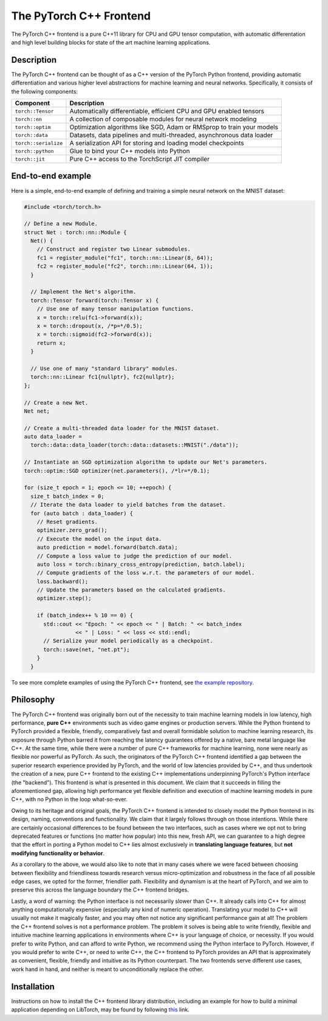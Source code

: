 The PyTorch C++ Frontend
========================

The PyTorch C++ frontend is a pure C++11 library for CPU and GPU
tensor computation, with automatic differentation and high level building
blocks for state of the art machine learning applications.

Description
-----------

The PyTorch C++ frontend can be thought of as a C++ version of the
PyTorch Python frontend, providing automatic differentiation and various higher
level abstractions for machine learning and neural networks.  Specifically,
it consists of the following components:

+----------------------+------------------------------------------------------------------------+
| Component            | Description                                                            |
+======================+========================================================================+
| ``torch::Tensor``    | Automatically differentiable, efficient CPU and GPU enabled tensors    |
+----------------------+------------------------------------------------------------------------+
| ``torch::nn``        | A collection of composable modules for neural network modeling         |
+----------------------+------------------------------------------------------------------------+
| ``torch::optim``     | Optimization algorithms like SGD, Adam or RMSprop to train your models |
+----------------------+------------------------------------------------------------------------+
| ``torch::data``      | Datasets, data pipelines and multi-threaded, asynchronous data loader  |
+----------------------+------------------------------------------------------------------------+
| ``torch::serialize`` | A serialization API for storing and loading model checkpoints          |
+----------------------+------------------------------------------------------------------------+
| ``torch::python``    | Glue to bind your C++ models into Python                               |
+----------------------+------------------------------------------------------------------------+
| ``torch::jit``       | Pure C++ access to the TorchScript JIT compiler                        |
+----------------------+------------------------------------------------------------------------+

End-to-end example
------------------

Here is a simple, end-to-end example of defining and training a simple
neural network on the MNIST dataset:

.. code-block:: cpp

  #include <torch/torch.h>

  // Define a new Module.
  struct Net : torch::nn::Module {
    Net() {
      // Construct and register two Linear submodules.
      fc1 = register_module("fc1", torch::nn::Linear(8, 64));
      fc2 = register_module("fc2", torch::nn::Linear(64, 1));
    }

    // Implement the Net's algorithm.
    torch::Tensor forward(torch::Tensor x) {
      // Use one of many tensor manipulation functions.
      x = torch::relu(fc1->forward(x));
      x = torch::dropout(x, /*p=*/0.5);
      x = torch::sigmoid(fc2->forward(x));
      return x;
    }

    // Use one of many "standard library" modules.
    torch::nn::Linear fc1{nullptr}, fc2{nullptr};
  };

  // Create a new Net.
  Net net;

  // Create a multi-threaded data loader for the MNIST dataset.
  auto data_loader =
    torch::data::data_loader(torch::data::datasets::MNIST("./data"));

  // Instantiate an SGD optimization algorithm to update our Net's parameters.
  torch::optim::SGD optimizer(net.parameters(), /*lr=*/0.1);

  for (size_t epoch = 1; epoch <= 10; ++epoch) {
    size_t batch_index = 0;
    // Iterate the data loader to yield batches from the dataset.
    for (auto batch : data_loader) {
      // Reset gradients.
      optimizer.zero_grad();
      // Execute the model on the input data.
      auto prediction = model.forward(batch.data);
      // Compute a loss value to judge the prediction of our model.
      auto loss = torch::binary_cross_entropy(prediction, batch.label);
      // Compute gradients of the loss w.r.t. the parameters of our model.
      loss.backward();
      // Update the parameters based on the calculated gradients.
      optimizer.step();

      if (batch_index++ % 10 == 0) {
        std::cout << "Epoch: " << epoch << " | Batch: " << batch_index
                  << " | Loss: " << loss << std::endl;
        // Serialize your model periodically as a checkpoint.
        torch::save(net, "net.pt");
      }
    }

To see more complete examples of using the PyTorch C++ frontend, see `the example repository
<https://github.com/goldsborough/examples/tree/cpp/cpp>`_.

Philosophy
----------

The PyTorch C++ frontend was originally born out of the necessity to train
machine learning models in low latency, high performance, **pure C++**
environments such as video game engines or production servers. While the Python
frontend to PyTorch provided a flexible, friendly, comparatively fast and
overall formidable solution to machine learning research, its exposure through
Python barred it from reaching the latency guarantees offered by a native, bare
metal language like C++. At the same time, while there were a number of pure
C++ frameworks for machine learning, none were nearly as flexible nor powerful
as PyTorch. As such, the originators of the PyTorch C++ frontend identified a
gap between the superior research experience provided by PyTorch, and the world
of low latencies provided by C++, and thus undertook the creation of a new,
pure C++ frontend to the existing C++ implementations underpinning PyTorch's
Python interface (the "backend"). This frontend is what is presented in this
document. We claim that it succeeds in filling the aforementioned gap, allowing
high performance yet flexible definition and execution of machine learning
models in pure C++, with no Python in the loop what-so-ever.

Owing to its heritage and original goals, the PyTorch C++ frontend is intended
to closely model the Python frontend in its design, naming, conventions and
functionality. We claim that it largely follows through on those intentions.
While there are certainly occasional differences to be found between the two
interfaces, such as cases where we opt not to bring deprecated features or
functions (no matter how popular) into this new, fresh API, we can guarantee to
a high degree that the effort in porting a Python model to C++ lies almost
exclusively in **translating language features**, but **not modifying
functionality or behavior**.

As a corollary to the above, we would also like to note that in many cases
where we were faced between choosing between flexibility and friendliness
towards research versus micro-optimization and robustness in the face of all
possible edge cases, we opted for the former, friendlier path. Flexibility and
dynamism is at the heart of PyTorch, and we aim to preserve this across the
language boundary the C++ frontend bridges.

Lastly, a word of warning: the Python interface is not necessarily slower than
C++. It already calls into C++ for almost anything computationally expensive
(especially any kind of numeric operation). Translating your model to C++ will
usually not make it magically faster, and you may often not notice any
significant performance gain at all! The problem the C++ frontend solves is not
a performance problem. The problem it solves is being able to write friendly,
flexible and intuitive machine learning applications in environments where C++
is your language of choice, or necessity. If you would prefer to write Python,
and can afford to write Python, we recommend using the Python interface to
PyTorch. However, if you would prefer to write C++, or need to write C++, the
C++ frontend to PyTorch provides an API that is approximately as convenient,
flexible, friendly and intuitive as its Python counterpart. The two frontends
serve different use cases, work hand in hand, and neither is meant to
unconditionally replace the other.

Installation
------------

Instructions on how to install the C++ frontend library distribution, including
an example for how to build a minimal application depending on LibTorch, may be
found by following `this <https://pytorch.org/cppdocs/installation.html>`_ link.
